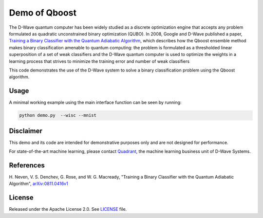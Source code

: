 Demo of Qboost
==============
The D-Wave quantum computer has been widely studied as a discrete optimization
engine that accepts any problem formulated as quadratic unconstrained binary
optimization (QUBO). In 2008, Google and D-Wave published a paper,
`Training a Binary Classifier with the Quantum Adiabatic Algorithm
<https://arxiv.org/pdf/0811.0416.pdf>`_, which describes how the Qboost
ensemble method makes binary classification amenable to quantum computing: 
the problem is formulated as a thresholded linear superposition of a set of
weak classifiers and the D-Wave quantum computer is  used to optimize the
weights in a learning process that strives to minimize the training error
and number of weak classifiers

This code demonstrates the use of the D-Wave system to solve a binary
classification problem using the Qboost algorithm.

Usage
-----
A minimal working example using the main interface function can be seen by running:

.. code-block:: bash

  python demo.py  --wisc --mnist

Disclaimer
----------
This demo and its code are intended for demonstrative purposes only and are not
designed for performance.

For state-of-the-art machine learning, please contact `Quadrant <https://quadrant.ai/>`_, the
machine learning business unit of D-Wave Systems.

References
----------
H. Neven, V. S. Denchev, G. Rose, and W. G. Macready, "Training a Binary
Classifier with the Quantum Adiabatic Algorithm", `arXiv:0811.0416v1 <https://arxiv.org/pdf/0811.0416.pdf>`_

License
-------
Released under the Apache License 2.0. See `LICENSE <../LICENSE>`_ file.

